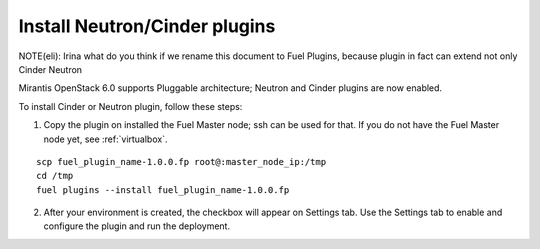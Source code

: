 
.. _neutron-cinder-plugin:

Install Neutron/Cinder plugins
==============================

NOTE(eli): Irina what do you think if we rename this document to
Fuel Plugins, because plugin in fact can extend not only Cinder
Neutron


Mirantis OpenStack 6.0 supports Pluggable architecture;
Neutron and Cinder plugins are now enabled.

To install Cinder or Neutron plugin, follow these steps:

1. Copy the plugin on installed the Fuel Master node; ssh can be used for that.
   If you do not have the Fuel Master node yet,  see :ref:`virtualbox`.

::

       scp fuel_plugin_name-1.0.0.fp root@:master_node_ip:/tmp
       cd /tmp
       fuel plugins --install fuel_plugin_name-1.0.0.fp

2. After your environment is created, the checkbox will appear on Settings tab.
   Use the Settings tab to enable and configure the plugin and run the deployment.
